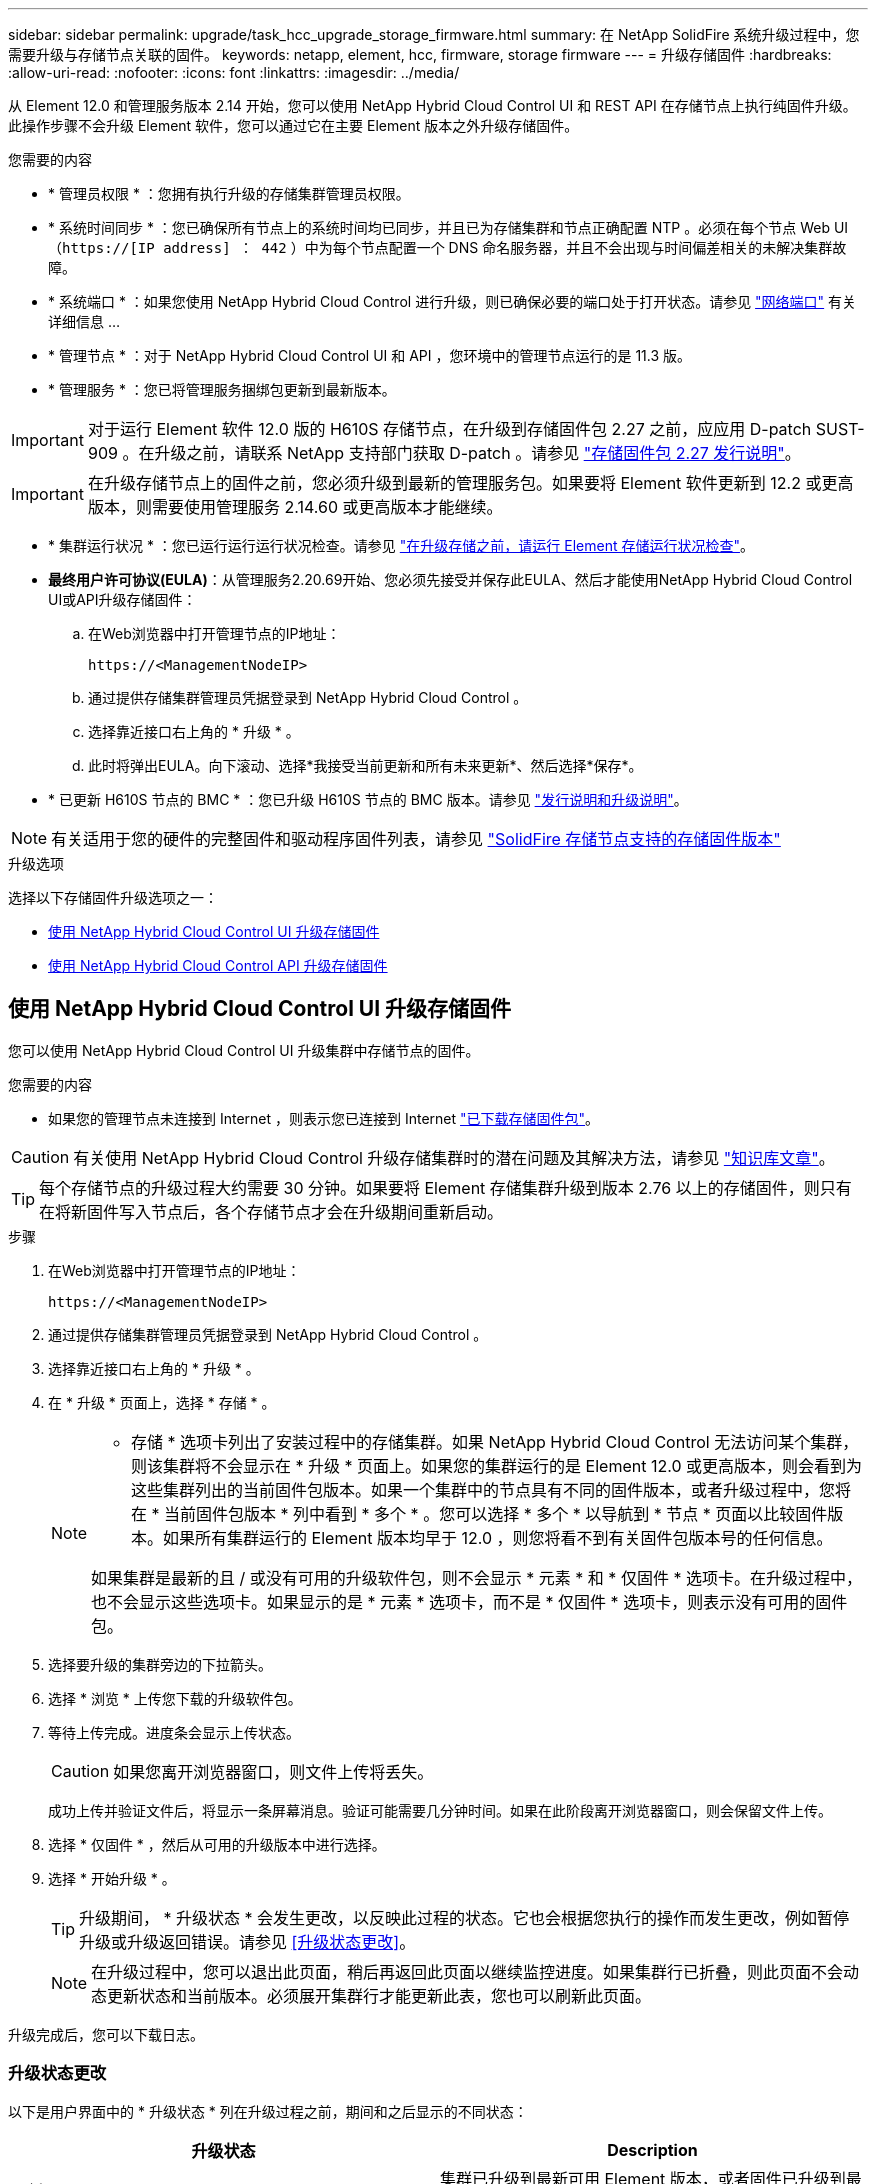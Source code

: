 ---
sidebar: sidebar 
permalink: upgrade/task_hcc_upgrade_storage_firmware.html 
summary: 在 NetApp SolidFire 系统升级过程中，您需要升级与存储节点关联的固件。 
keywords: netapp, element, hcc, firmware, storage firmware 
---
= 升级存储固件
:hardbreaks:
:allow-uri-read: 
:nofooter: 
:icons: font
:linkattrs: 
:imagesdir: ../media/


[role="lead"]
从 Element 12.0 和管理服务版本 2.14 开始，您可以使用 NetApp Hybrid Cloud Control UI 和 REST API 在存储节点上执行纯固件升级。此操作步骤不会升级 Element 软件，您可以通过它在主要 Element 版本之外升级存储固件。

.您需要的内容
* * 管理员权限 * ：您拥有执行升级的存储集群管理员权限。
* * 系统时间同步 * ：您已确保所有节点上的系统时间均已同步，并且已为存储集群和节点正确配置 NTP 。必须在每个节点 Web UI （`https://[IP address] ： 442` ）中为每个节点配置一个 DNS 命名服务器，并且不会出现与时间偏差相关的未解决集群故障。
* * 系统端口 * ：如果您使用 NetApp Hybrid Cloud Control 进行升级，则已确保必要的端口处于打开状态。请参见 link:../storage/reference_prereq_network_port_requirements.html["网络端口"] 有关详细信息 ...
* * 管理节点 * ：对于 NetApp Hybrid Cloud Control UI 和 API ，您环境中的管理节点运行的是 11.3 版。
* * 管理服务 * ：您已将管理服务捆绑包更新到最新版本。



IMPORTANT: 对于运行 Element 软件 12.0 版的 H610S 存储节点，在升级到存储固件包 2.27 之前，应应用 D-patch SUST-909 。在升级之前，请联系 NetApp 支持部门获取 D-patch 。请参见 link:http://docs.netapp.com/us-en/hci/docs/rn_storage_firmware_2.27.html["存储固件包 2.27 发行说明"^]。


IMPORTANT: 在升级存储节点上的固件之前，您必须升级到最新的管理服务包。如果要将 Element 软件更新到 12.2 或更高版本，则需要使用管理服务 2.14.60 或更高版本才能继续。

* * 集群运行状况 * ：您已运行运行运行状况检查。请参见 link:task_hcc_upgrade_element_prechecks.html["在升级存储之前，请运行 Element 存储运行状况检查"]。
* *最终用户许可协议(EULA)*：从管理服务2.20.69开始、您必须先接受并保存此EULA、然后才能使用NetApp Hybrid Cloud Control UI或API升级存储固件：
+
.. 在Web浏览器中打开管理节点的IP地址：
+
[listing]
----
https://<ManagementNodeIP>
----
.. 通过提供存储集群管理员凭据登录到 NetApp Hybrid Cloud Control 。
.. 选择靠近接口右上角的 * 升级 * 。
.. 此时将弹出EULA。向下滚动、选择*我接受当前更新和所有未来更新*、然后选择*保存*。


* * 已更新 H610S 节点的 BMC * ：您已升级 H610S 节点的 BMC 版本。请参见 link:https://docs.netapp.com/us-en/hci/docs/rn_H610S_BMC_3.84.07.html["发行说明和升级说明"^]。



NOTE: 有关适用于您的硬件的完整固件和驱动程序固件列表，请参见 link:../hardware/fw_storage_nodes.html["SolidFire 存储节点支持的存储固件版本"]

.升级选项
选择以下存储固件升级选项之一：

* <<使用 NetApp Hybrid Cloud Control UI 升级存储固件>>
* <<使用 NetApp Hybrid Cloud Control API 升级存储固件>>




== 使用 NetApp Hybrid Cloud Control UI 升级存储固件

您可以使用 NetApp Hybrid Cloud Control UI 升级集群中存储节点的固件。

.您需要的内容
* 如果您的管理节点未连接到 Internet ，则表示您已连接到 Internet https://mysupport.netapp.com/site/products/all/details/element-software/downloads-tab/download/62654/Storage_Firmware_Bundle["已下载存储固件包"^]。



CAUTION: 有关使用 NetApp Hybrid Cloud Control 升级存储集群时的潜在问题及其解决方法，请参见 https://kb.netapp.com/Advice_and_Troubleshooting/Hybrid_Cloud_Infrastructure/NetApp_HCI/Potential_issues_and_workarounds_when_running_storage_upgrades_using_NetApp_Hybrid_Cloud_Control["知识库文章"^]。


TIP: 每个存储节点的升级过程大约需要 30 分钟。如果要将 Element 存储集群升级到版本 2.76 以上的存储固件，则只有在将新固件写入节点后，各个存储节点才会在升级期间重新启动。

.步骤
. 在Web浏览器中打开管理节点的IP地址：
+
[listing]
----
https://<ManagementNodeIP>
----
. 通过提供存储集群管理员凭据登录到 NetApp Hybrid Cloud Control 。
. 选择靠近接口右上角的 * 升级 * 。
. 在 * 升级 * 页面上，选择 * 存储 * 。
+
[NOTE]
====
* 存储 * 选项卡列出了安装过程中的存储集群。如果 NetApp Hybrid Cloud Control 无法访问某个集群，则该集群将不会显示在 * 升级 * 页面上。如果您的集群运行的是 Element 12.0 或更高版本，则会看到为这些集群列出的当前固件包版本。如果一个集群中的节点具有不同的固件版本，或者升级过程中，您将在 * 当前固件包版本 * 列中看到 * 多个 * 。您可以选择 * 多个 * 以导航到 * 节点 * 页面以比较固件版本。如果所有集群运行的 Element 版本均早于 12.0 ，则您将看不到有关固件包版本号的任何信息。

如果集群是最新的且 / 或没有可用的升级软件包，则不会显示 * 元素 * 和 * 仅固件 * 选项卡。在升级过程中，也不会显示这些选项卡。如果显示的是 * 元素 * 选项卡，而不是 * 仅固件 * 选项卡，则表示没有可用的固件包。

====
. 选择要升级的集群旁边的下拉箭头。
. 选择 * 浏览 * 上传您下载的升级软件包。
. 等待上传完成。进度条会显示上传状态。
+

CAUTION: 如果您离开浏览器窗口，则文件上传将丢失。

+
成功上传并验证文件后，将显示一条屏幕消息。验证可能需要几分钟时间。如果在此阶段离开浏览器窗口，则会保留文件上传。

. 选择 * 仅固件 * ，然后从可用的升级版本中进行选择。
. 选择 * 开始升级 * 。
+

TIP: 升级期间， * 升级状态 * 会发生更改，以反映此过程的状态。它也会根据您执行的操作而发生更改，例如暂停升级或升级返回错误。请参见 <<升级状态更改>>。

+

NOTE: 在升级过程中，您可以退出此页面，稍后再返回此页面以继续监控进度。如果集群行已折叠，则此页面不会动态更新状态和当前版本。必须展开集群行才能更新此表，您也可以刷新此页面。



升级完成后，您可以下载日志。



=== 升级状态更改

以下是用户界面中的 * 升级状态 * 列在升级过程之前，期间和之后显示的不同状态：

[cols="2*"]
|===
| 升级状态 | Description 


| 最新 | 集群已升级到最新可用 Element 版本，或者固件已升级到最新版本。 


| 无法检测 | 如果存储服务API返回的升级状态不在可能升级状态的枚举列表中、则会显示此状态。 


| 可用版本 | 可以升级较新版本的 Element 和 / 或存储固件。 


| 正在进行中 | 正在升级。进度条会显示升级状态。屏幕上的消息还会显示节点级别的故障，并在升级过程中显示集群中每个节点的节点 ID 。您可以使用 Element UI 或适用于 vCenter Server 的 NetApp Element 插件 UI 监控每个节点的状态。 


| 升级暂停 | 您可以选择暂停升级。根据升级过程的状态，暂停操作可能会成功或失败。您将看到一个 UI 提示，要求您确认暂停操作。要确保集群在暂停升级之前处于安全位置，可能需要长达两个小时才能完全暂停升级操作。要恢复升级，请选择 * 恢复 * 。 


| 已暂停 | 您已暂停升级。选择 * 恢复 * 以恢复此过程。 


| error | 升级期间发生错误。您可以下载错误日志并将其发送给 NetApp 支持部门。解决此错误后，您可以返回到页面并选择 * 恢复 * 。恢复升级时，进度条会后退几分钟，而系统会运行运行状况检查并检查升级的当前状态。 
|===


== 使用 NetApp Hybrid Cloud Control 升级失败时会发生什么情况

如果驱动器或节点在升级期间发生故障， Element UI 将显示集群故障。升级过程不会继续到下一个节点，而是等待集群故障解决。UI 中的进度条显示升级正在等待集群故障解决。在此阶段，在 UI 中选择 * 暂停 * 将不起作用，因为升级会等待集群运行正常。您需要联系 NetApp 支持部门以协助进行故障调查。

NetApp Hybrid Cloud Control 具有预先设置的三小时等待时间，在此期间可能会发生以下情况之一：

* 集群故障将在三小时内得到解决，升级将继续进行。在这种情况下，您无需执行任何操作。
* 此问题在三小时后仍然存在，并且升级状态显示 * 错误 * 并显示红色横幅。解决问题后，您可以通过选择 * 恢复 * 来恢复升级。
* NetApp 支持部门已确定需要暂时中止升级，以便在三小时内采取更正措施。支持人员将使用 API 中止升级。



CAUTION: 在更新节点时中止集群升级可能会导致驱动器异常地从节点中删除。如果驱动器被异常删除，则在升级期间重新添加驱动器需要 NetApp 支持部门手动干预。节点执行固件更新或更新后同步活动可能需要较长时间。如果升级进度似乎停滞，请联系 NetApp 支持部门以获得帮助。



== 使用 NetApp Hybrid Cloud Control API 升级存储固件

您可以使用 API 将集群中的存储节点升级到最新的 Element 软件版本。您可以使用自己选择的自动化工具来运行 API 。此处介绍的 API 工作流使用管理节点上提供的 REST API UI 作为示例。

.步骤
. 将存储固件升级软件包下载到可供管理节点访问的设备；转到 Element 软件 https://mysupport.netapp.com/site/products/all/details/element-software/downloads-tab["下载页面"^] 并下载最新的存储固件映像。
. 将存储固件升级软件包上传到管理节点：
+
.. 在管理节点上打开管理节点 REST API UI ：
+
[listing]
----
https://<ManagementNodeIP>/package-repository/1/
----
.. 选择 * 授权 * 并完成以下操作：
+
... 输入集群用户名和密码。
... 输入客户端 ID `mnode-client` 。
... 选择 * 授权 * 以开始会话。
... 关闭授权窗口。


.. 从 REST API UI 中，选择 * POST /packages* 。
.. 选择 * 试用 * 。
.. 选择 * 浏览 * 并选择升级软件包。
.. 选择 * 执行 * 以启动上传。
.. 在响应中，复制并保存软件包 ID （` "id"` ）以供后续步骤使用。


. 验证上传状态。
+
.. 从 REST API UI 中，选择 * GET​ /v í packages​ / ｛ id ｝​ /status* 。
.. 选择 * 试用 * 。
.. 在 * id* 中输入上一步复制的固件包 ID 。
.. 选择 * 执行 * 以启动状态请求。
+
完成后，此响应会将 `state` 指示为 `Success` 。



. 找到安装资产 ID ：
+
.. 在管理节点上打开管理节点 REST API UI ：
+
[listing]
----
https://<ManagementNodeIP>/inventory/1/
----
.. 选择 * 授权 * 并完成以下操作：
+
... 输入集群用户名和密码。
... 输入客户端 ID `mnode-client` 。
... 选择 * 授权 * 以开始会话。
... 关闭授权窗口。


.. 从 REST API UI 中，选择 * 获取 /installations * 。
.. 选择 * 试用 * 。
.. 选择 * 执行 * 。
.. 从响应中复制安装资产 ID （`id` ）。
+
[listing, subs="+quotes"]
----
*"id": "abcd01e2-xx00-4ccf-11ee-11f111xx9a0b",*
"management": {
  "errors": [],
  "inventory": {
    "authoritativeClusterMvip": "10.111.111.111",
    "bundleVersion": "2.14.19",
    "managementIp": "10.111.111.111",
    "version": "1.4.12"
----
.. 从 REST API UI 中，选择 * 获取 /installations/ ｛ id ｝ * 。
.. 选择 * 试用 * 。
.. 将安装资产 ID 粘贴到 * id * 字段中。
.. 选择 * 执行 * 。
.. 在此响应中，复制并保存要升级的集群的存储集群 ID （` "id"` ），以便日后使用。
+
[listing, subs="+quotes"]
----
"storage": {
  "errors": [],
  "inventory": {
    "clusters": [
      {
        "clusterUuid": "a1bd1111-4f1e-46zz-ab6f-0a1111b1111x",
        *"id": "a1bd1111-4f1e-46zz-ab6f-a1a1a111b012",*
----


. 运行存储固件升级：
+
.. 在管理节点上打开存储 REST API UI ：
+
[listing]
----
https://<ManagementNodeIP>/storage/1/
----
.. 选择 * 授权 * 并完成以下操作：
+
... 输入集群用户名和密码。
... 输入客户端 ID `mnode-client` 。
... 选择 * 授权 * 以开始会话。
... 关闭窗口。


.. 选择 * POST /upgrades* 。
.. 选择 * 试用 * 。
.. 在参数字段中输入升级软件包 ID 。
.. 在参数字段中输入存储集群 ID 。
.. 选择 * 执行 * 以启动升级。
+
响应应指示状态为 `initializing` ：

+
[listing, subs="+quotes"]
----
{
  "_links": {
    "collection": "https://localhost:442/storage/upgrades",
    "self": "https://localhost:442/storage/upgrades/3fa85f64-1111-4562-b3fc-2c963f66abc1",
    "log": https://localhost:442/storage/upgrades/3fa85f64-1111-4562-b3fc-2c963f66abc1/log
  },
  "storageId": "114f14a4-1a1a-11e9-9088-6c0b84e200b4",
  "upgradeId": "334f14a4-1a1a-11e9-1055-6c0b84e2001b4",
  "packageId": "774f14a4-1a1a-11e9-8888-6c0b84e200b4",
  "config": {},
  *"state": "initializing",*
  "status": {
    "availableActions": [
      "string"
    ],
    "message": "string",
    "nodeDetails": [
      {
        "message": "string",
        "step": "NodePreStart",
        "nodeID": 0,
        "numAttempt": 0
      }
    ],
    "percent": 0,
    "step": "ClusterPreStart",
    "timestamp": "2020-04-21T22:10:57.057Z",
    "failedHealthChecks": [
      {
        "checkID": 0,
        "name": "string",
        "displayName": "string",
        "passed": true,
        "kb": "string",
        "description": "string",
        "remedy": "string",
        "severity": "string",
        "data": {},
        "nodeID": 0
      }
    ]
  },
  "taskId": "123f14a4-1a1a-11e9-7777-6c0b84e123b2",
  "dateCompleted": "2020-04-21T22:10:57.057Z",
  "dateCreated": "2020-04-21T22:10:57.057Z"
}
----
.. 复制响应中的升级 ID （` "upgradeId"` ）。


. 验证升级进度和结果：
+
.. 选择 * 获取​ /upgrades/｛ upgradeId ｝ * 。
.. 选择 * 试用 * 。
.. 在 * 升级 Id* 中输入上一步中的升级 ID 。
.. 选择 * 执行 * 。
.. 如果在升级期间出现问题或存在特殊要求，请执行以下操作之一：
+
[cols="2*"]
|===
| 选项 | 步骤 


| 您需要更正响应正文中出现的 `failedHealthChecks` 消息导致的集群运行状况问题。  a| 
... 转至为每个问题描述列出的特定知识库文章，或者执行指定的补救措施。
... 如果指定了 KB ，请完成相关知识库文章中所述的过程。
... 解决集群问题后，如果需要，请重新进行身份验证，然后选择 * PUT ​ /upgrades/｛ upgradeId ｝ * 。
... 选择 * 试用 * 。
... 在 * 升级 Id* 中输入上一步中的升级 ID 。
... 在请求正文中输入 ` action" ： "resume"` 。
+
[listing]
----
{
  "action": "resume"
}
----
... 选择 * 执行 * 。




| 由于维护窗口正在关闭或其他原因，您需要暂停升级。  a| 
... 如果需要，请重新进行身份验证并选择 * PUT ​ /upgrades/｛ upgradeId ｝ * 。
... 选择 * 试用 * 。
... 在 * 升级 Id* 中输入上一步中的升级 ID 。
... 在请求正文中输入 ` action" ： "pause"` 。
+
[listing]
----
{
  "action": "pause"
}
----
... 选择 * 执行 * 。


|===
.. 根据需要多次运行 * 获取​ /upgrades/｛ upgradeId ｝ * API ，直到此过程完成。
+
在升级期间，如果未遇到任何错误，则 `stStatus` 会指示 `Running` 。升级每个节点后， `step` 值将更改为 `NodeFinished` 。

+
当 `Percent` 值为 `100` 且 `state` 指示 `finished` 时，升级已成功完成。





[discrete]
== 了解更多信息

* https://docs.netapp.com/us-en/element-software/index.html["SolidFire 和 Element 软件文档"]
* https://docs.netapp.com/us-en/vcp/index.html["适用于 vCenter Server 的 NetApp Element 插件"^]

